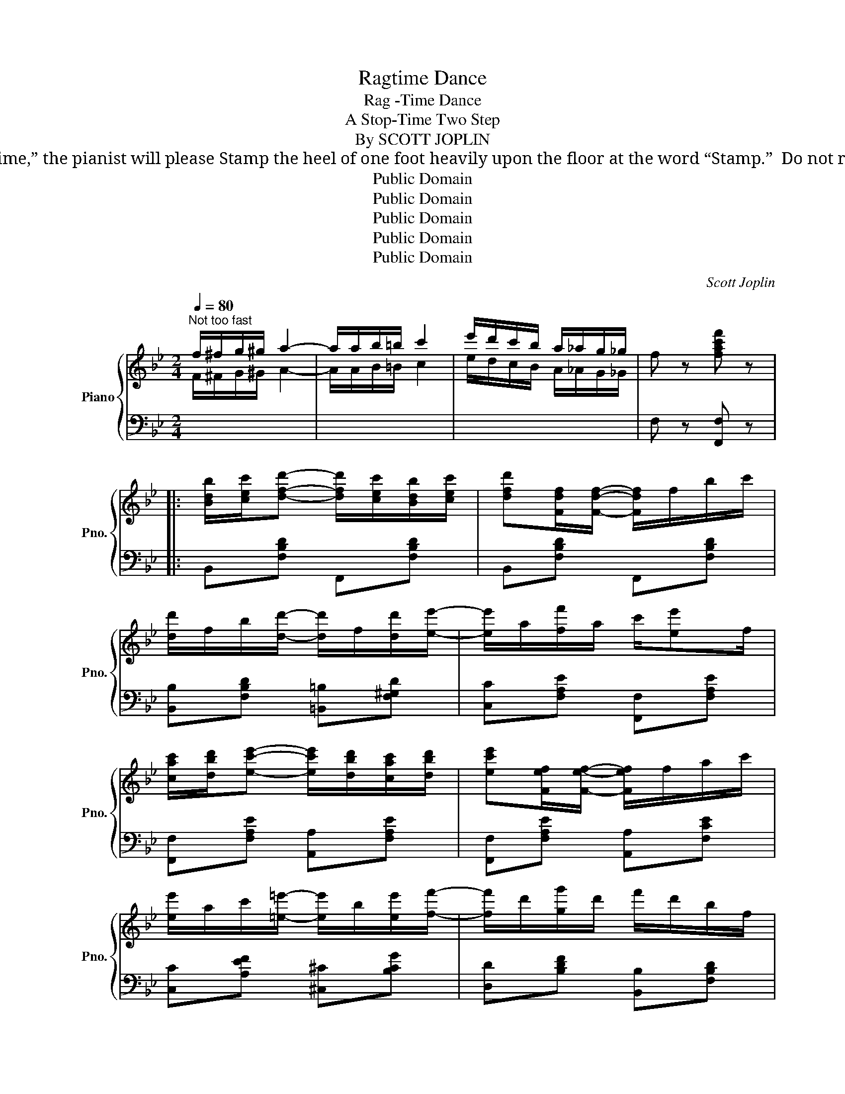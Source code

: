 X:1
T:Ragtime Dance
T:Rag -Time Dance
T:A Stop-Time Two Step
T:By SCOTT JOPLIN
T:                 NOTICE: To get the desired effect of “Stop Time,” the pianist will please Stamp the heel of one foot heavily upon the floor at the word “Stamp.”  Do not raise the toe from the floor while stamping.
T:Public Domain
T:Public Domain
T:Public Domain
T:Public Domain
T:Public Domain
C:Scott Joplin
Z:Public Domain
%%score { ( 1 4 ) | ( 2 3 ) }
L:1/8
Q:1/4=80
M:2/4
K:Bb
V:1 treble nm="Piano" snm="Pno."
V:4 treble 
V:2 bass 
V:3 bass 
V:1
"^Not too fast" f/^f/g/^g/ a2- | a/a/b/=b/ c'2 | e'/d'/c'/b/ a/_a/g/_g/ | f z [fac'f'] z |: %4
 [Bdb]/[cec']/[dfd']- [dfd']/[cec']/[Bdb]/[cec']/ | [dfd'][Fdf]/[Fdf]/- [Fdf]/f/b/c'/ | %6
 [dd']/f/b/[dd']/- [dd']/f/[dd']/[ee']/- | [ee']/a/[ff']/a/ c'/[ee']f/ | %8
 [cac']/[dbd']/[ec'e']- [ec'e']/[dbd']/[cac']/[dbd']/ | [ec'e'][Fef]/[Fef]/- [Fef]/f/a/c'/ | %10
 [ee']/a/c'/[=e=e']/- [ee']/b/[ee']/[ff']/- | [ff']/d'/[gg']/d'/ f'/d'/b/f/ | %12
 [Bdb]/[cec']/[dfd']/[dfd']/ [dfd']/[cec']/[Bdb]/[cec']/ | [dfd'][Fdf]/[Fdf]/- [Fdf]/B/d/f/ | %14
 [_A_a]/d/f/[Aa]/- [Aa]/d/[Aa]/[Gg]/- | [Gg]/e/[^F^f]/B/ e/[Gg]g/- | g/(a/b/a/ b/a/b/g/ | %17
 f)[fd']- [fd']/g/=b/d'/ | [=e_bc']/[ebc'][ebd']/ [_ec']/f/[ec']/[ef]/ |1 [db]2- [db] z :|2 %20
 [db]2 [bd'f'b'] z |:[K:Eb] [GB][Ge]- [Ge]/[ce]/[Bd]/[Ac]/ | [Gc]/B/=A/B/- B/E/F/^F/ | %23
 G[Gc]- [Gc]/c/B/A/ | A/G/^F/G/- G/G/A/B/ | [Ac]/[Ad][Ac]/- [Ac]/F/G/A/ | %26
 [GB]/[Gc][GB]/- [GB]/B/c/^c/ | d/F^F/ [=EG][_E=A] | [DB]2- [DB] z | %29
 [GB][Ge]- [Ge]/[ce]/[Bd]/[Ac]/ | [Gc]/B/=A/B/- B/E/F/^F/ | G[Gc]- [Gc]/c/B/A/ | %32
 A/G/^F/G/- G/G/A/B/ | c[CE] [CEF][CE^F] | [B,EG] [C=EB]2 [CFA] | G2 F2 |1 [G,B,E]B [DAB]2 :|2 %37
 [G,B,E]B/b/ b/b/b |: [ad'][af'] [ac']>=b | [ac']/d/f/a/ b/c'b/ | [gc'][ge'] [gb]>=a | %41
 [gb]/B/e/f/ g/b/g/e/ | d/e/f/g/ a/b/d'/[ac']/- | [ac']/B/c/d/- d/a/g/f/ | %44
 e/=e/f/^f/ g/b/c'/[gb]/- | [gb]/B/e/g/- g/g/b | [ad'][af'] [ac']>=b | [ac']/d/f/a/ b/c'b/ | %48
 [gc'][ge'] [gb]>=a | [gb]/B/e/g/ bb | c'[ce] [cef][ce^f] | [Beg] [c=eb]2 [cfa] | g2 f2 |1 %53
 [GBe]b/b/ b/b/b :|2 [GBe] z [egbe'] z |: z!p! [Bg]- ([Bg]/e/[Bg]/e/) | [Aa] z z2 | %57
 z [Aa]- ([Aa]/e/[Aa]/e/) | [=A=a] z z2 | z [=A=a]- [Aa]/e/[Aa]/e/ | [Bb] z [cc']2- | %61
 [cc'][Bb]- [Bb]/g/f/B/ | e z [egbe'] z ::"^R.H." (b/=a/_a/=g/ _g/f/=e/_e/ | d/_d/c/_c/ B) z | %65
 (G,/A,/B,) z [=A,EG] | [_A,DF] z [DB] z |"^R.H." (a/g/_g/f/ =e/_e/d/_d/ | c/_c/B/=A/ _A) z | %69
 (F,/G,/A,) z [A,B,DF] |1 [G,B,E] z [EGBe] z :|2 [G,B,E] z [EGBe] z/ e/ |: %72
"^R.H." [_dg][df]/e/ [cg][cf]/e/ | ([_cf]/e/[cf]/g/) [Be][eb]/g/ |!<(! b/g/c'/b/- b/g/f/e/!<)! | %75
!<(! [=Aeg]/[Aef][Bdb]/-!<)!!>(! [Bdb]>e!>)! |!p! [_dg][df]/e/ [cg][cf]/e/ |1 %77
 ([_cf]/e/[cf]/g/) [Be][eb]/g/ |!<(! b/g/c'/b/- b/g/f/e/!<)! | %79
!<(! [Bg]/e/[Adf]!<)!!>(! [Ge]>e!>)! :|2 ([_cf]/e/[cf]/g/) [Be][=ce^f] || !^![Beg] z z2 | %82
 z !^![dab]!^![ege'] z!fine! |] %83
V:2
[I:staff -1] F/^F/G/^G/ A2- | A/A/B/=B/ c2 | e/d/c/B/ A/_A/G/_G/ |[I:staff +1] F, z [F,,F,] z |: %4
 B,,[F,B,D] F,,[F,B,D] | B,,[F,B,D] F,,[F,B,D] | [B,,B,][F,B,D] [=B,,=B,][F,^G,D] | %7
 [C,C][F,A,E] [F,,F,][F,A,E] | [F,,F,][F,A,E] [A,,A,][F,A,E] | [F,,F,][F,A,E] [A,,A,][F,CE] | %10
 [C,C][A,EF] [^C,^C][B,CG] | [D,D][B,DF] [B,,B,][F,B,D] | B,,[F,B,D] F,,[F,B,D] | %13
 B,,[F,B,D] F,,[F,B,D] | B,,[B,D] F,[B,D] | E,[B,E] E,[B,E] | =E,[G,B,^C] E,[G,B,C] | %17
 F,[B,D] G,,[G,=B,F] | C,[B,C=E] F,,[A,F] |1 B,[F,,F,] [G,,G,][A,,A,] :|2 B,[F,,F,][B,,,B,,] z |: %21
[K:Eb] E,[G,B,E] A,,[A,CE] | E,[G,B,E][G,B,E] z | C,[G,CE] F,[A,CF] | C,[G,CE][G,CE] z | %25
 F,[A,B,D] B,,[A,B,D] | E,[G,B,E] [G,,G,][_G,,_G,] | [F,,F,][F,B,D] [C,,C,][F,,F,] | %28
 [B,,,B,,][A,,A,] [G,,G,][F,,F,] | [E,,E,][G,B,E] A,,[A,CE] | E,[G,B,E][G,B,E] z | %31
 C,[G,CE] F,[A,CF] | C,[G,CE][G,CE] z | [A,,A,]2 [A,,A,][=A,,=A,] | [B,,B,] [C,,C,]2 [F,,,F,,] | %35
 [B,,,B,,]2 [B,,,B,,]2 |1 [E,,E,] z [B,,,B,,]2 :|2 [E,,E,]B,/B,/ B,/B,/B, |: F,[A,B,D] B,,[A,B,D] | %39
 F,[A,B,D] B,,[A,B,D] | E,[G,B,E] B,,[G,B,E] | E,[G,B,E] B,,[G,B,E] | F,[A,B,D] B,,[A,B,D] | %43
 F,[A,B,D] B,,[A,B,D] | E,[G,B,E] B,,[G,B,E] | E,[G,B,E] [=E,G,B,^C]2 | F,[A,B,D] B,,[A,B,D] | %47
 F,[A,B,D] B,,[A,B,D] | E,[G,B,E] B,,[G,B,E] | E,[G,B,E] G,[_DE] | [A,CE]2 [A,,A,][=A,,=A,] | %51
 [B,,B,] [C,,C,]2 [F,,,F,,] | [B,,,B,,]2 [B,,,B,,]2 |1 [E,,E,]B,/B,/ B,/B,/B, :|2 %54
 [E,,E,] z [E,,,E,,] z |:"_Stamp" z [_DE]-"_Stamp"[DE][DE] |"_Stamp" [CE] z"_Stamp" z2 | %57
"_Stamp" z [CE]-"_Stamp" [CE][CE] |"_Stamp" [_CE_G] z"_Stamp" z2 | %59
"_Stamp" z [_CE_G]-"_Stamp"[CEG][CEG] |"_Stamp" [B,E=G] z"_Stamp" [=A,E_G]2- | %61
"_Stamp" [A,EG][B,E=G]-"_Stamp" [B,EG][B,DA] |"_Stamp" [EG] z"_Stamp" [E,,E,] z :: %63
[K:bass]"^Stamp""^L.H."[I:staff -1] (g/^f/=f/=e/"^Stamp" _e/d/^c/=c/ | %64
"^Stamp" =B/_B/=A/_A/"^Stamp" G)[I:staff +1] z |"_Stamp" (E,/F,/G,)"_Stamp" z"_Stamp" [F,,,F,,] | %66
"_Stamp" [B,,,B,,] z"_Stamp" [B,,F,A,] z | %67
"^Stamp""^L.H."[I:staff -1] (f/=e/_e/d/"^Stamp" ^c/=c/=B/_B/ | %68
"^Stamp" =A/_A/G/^F/"^Stamp" =F)[I:staff +1] z |"_Stamp" (D,/E,/F,)"_Stamp" z [B,,,B,,] |1 %70
"_Stamp" [E,,E,] z"_Stamp" [E,,E,] z :|2"_Stamp" [E,,E,] z"_Stamp" [E,,E,] z |: %72
"^Stamp""^L.H."[I:staff -1] [B,B][B,B]"^Stamp" [=A,=A][A,A] | %73
"^Stamp" [_A,_A][A,A]"^Stamp" [G,G][G,G] | %74
"^Stamp"[I:staff +1] [E,,E,][B,EG]"^Stamp" [E,,E,][B,EG] | %75
"_Stamp" [F,,F,][F,,F,]"_Stamp" [B,,,B,,][B,,,B,,] | %76
"_Stamp"[I:staff -1] [B,B][B,B]"_Stamp" [=A,=A][A,A] |1"_Stamp" [_A,_A][A,A]"_Stamp" [G,G][G,G] | %78
"^Stamp"[I:staff +1] [E,,E,][B,EG]"^Stamp" [E,,E,][B,EG] | %79
"_Stamp" [B,,,B,,][B,,,B,,]"_Stamp" [E,,E,][E,,E,] :|2 %80
"_Stamp"[I:staff -1] [_A,_A][A,A]"_Stamp" [G,G][I:staff +1][=A,,=A,] || %81
"_Stamp" !^![B,,B,] z"_Stamp" z2 |"_Stamp" z !^![B,,B,]"_Stamp"!^![E,,E,] z |] %83
V:3
 x4 | x4 | x4 | x4 |: x4 | x4 | x4 | x4 | x4 | x4 | x4 | x4 | x4 | x4 | x4 | x4 | x4 | x4 | x4 |1 %19
 F2- F z :|2 F2 z2 |:[K:Eb] x4 | x4 | x4 | x4 | x4 | x4 | x4 | x4 | x4 | x4 | x4 | x4 | x4 | x4 | %35
 x4 |1 x4 :|2 x4 |: x4 | x4 | x4 | x4 | x4 | x4 | x4 | x4 | x4 | x4 | x4 | x4 | x4 | x4 | x4 |1 %53
 x4 :|2 x4 |: x4 | x4 | x4 | x4 | x4 | x4 | x4 | x4 ::[K:bass] x4 | x4 | x4 | x4 | x4 | x4 | x4 |1 %70
 x4 :|2 x4 |: x4 | x4 | x4 | x4 | x4 |1 x4 | x4 | x4 :|2 x4 || x4 | x4 |] %83
V:4
 x4 | x4 | x4 | x4 |: x4 | x4 | x4 | x4 | x4 | x4 | x4 | x4 | x4 | x4 | x4 | x4 | x4 | x4 | x4 |1 %19
 x4 :|2 x4 |:[K:Eb] x4 | x4 | x4 | x4 | x4 | x4 | x4 | x4 | x4 | x4 | x4 | x4 | x4 | x4 | %35
 z [B,E] z [A,B,D] |1 x4 :|2 x4 |: x4 | x4 | x4 | x4 | x4 | x4 | x4 | x4 | x4 | x4 | x4 | x4 | x4 | %51
 x4 | z [Be] z [ABd] |1 x4 :|2 x4 |: x4 | x4 | x4 | x4 | x4 | x4 | x4 | x4 :: x4 | x4 | x4 | x4 | %67
 x4 | x4 | x4 |1 x4 :|2 x4 |: x4 | x4 | x4 | x4 | x4 |1 x4 | x4 | x4 :|2 x4 || x4 | x4 |] %83

